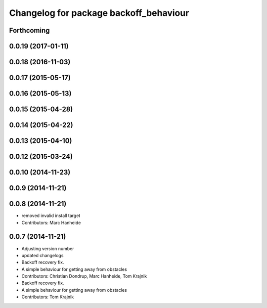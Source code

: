 ^^^^^^^^^^^^^^^^^^^^^^^^^^^^^^^^^^^^^^^
Changelog for package backoff_behaviour
^^^^^^^^^^^^^^^^^^^^^^^^^^^^^^^^^^^^^^^

Forthcoming
-----------

0.0.19 (2017-01-11)
-------------------

0.0.18 (2016-11-03)
-------------------

0.0.17 (2015-05-17)
-------------------

0.0.16 (2015-05-13)
-------------------

0.0.15 (2015-04-28)
-------------------

0.0.14 (2015-04-22)
-------------------

0.0.13 (2015-04-10)
-------------------

0.0.12 (2015-03-24)
-------------------

0.0.10 (2014-11-23)
-------------------

0.0.9 (2014-11-21)
------------------

0.0.8 (2014-11-21)
------------------
* removed invalid install target
* Contributors: Marc Hanheide

0.0.7 (2014-11-21)
------------------
* Adjusting version number
* updated changelogs
* Backoff recovery fix.
* A simple behaviour for getting away from obstacles
* Contributors: Christian Dondrup, Marc Hanheide, Tom Krajnik

* Backoff recovery fix.
* A simple behaviour for getting away from obstacles
* Contributors: Tom Krajnik
